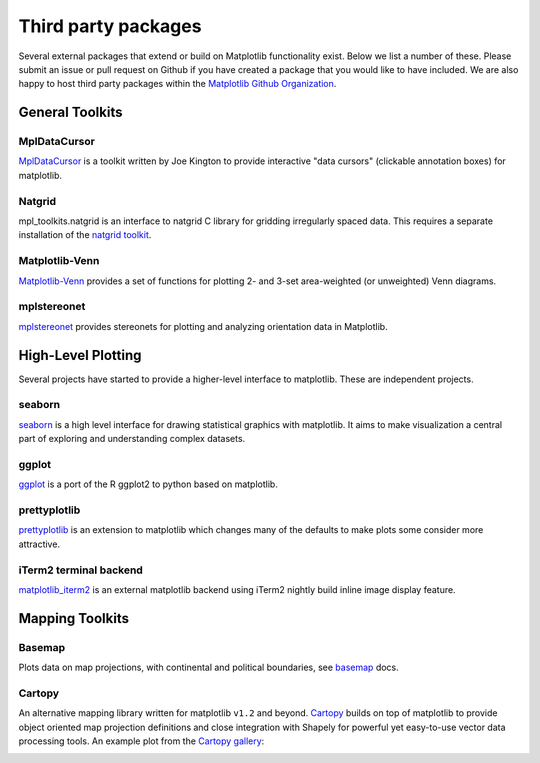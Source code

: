 .. _thirdparty-index:

*********************
 Third party packages
*********************

Several external packages that extend or build on Matplotlib functionality
exist. Below we list a number of these. Please submit an issue or pull request 
on Github if you have created a package that you would like to have included.
We are also happy to host third party packages within the `Matplotlib Github
Organization <https://github.com/matplotlib>`_.

.. _toolkits-general:

General Toolkits
****************


.. _toolkit_mpldatacursor:

MplDataCursor
=============

`MplDataCursor <https://github.com/joferkington/mpldatacursor>`_ is a
toolkit written by Joe Kington to provide interactive "data cursors"
(clickable annotation boxes) for matplotlib.


.. _toolkit_natgrid:

Natgrid
=======

mpl_toolkits.natgrid is an interface to natgrid C library for gridding
irregularly spaced data.  This requires a separate installation of the
`natgrid toolkit <http://github.com/matplotlib/natgrid>`__.


.. _toolkit_matplotlibvenn:

Matplotlib-Venn
===============

`Matplotlib-Venn <https://github.com/konstantint/matplotlib-venn>`_ provides a set of functions for plotting 2- and 3-set area-weighted (or unweighted) Venn diagrams.

mplstereonet
===============

`mplstereonet <https://github.com/joferkington/mplstereonet>`_ provides stereonets for plotting and analyzing orientation data in Matplotlib.  


.. _hl_plotting:

High-Level Plotting
*******************

Several projects have started to provide a higher-level interface to
matplotlib.  These are independent projects.

.. _toolkit_seaborn:

seaborn
=======

`seaborn <http://web.stanford.edu/~mwaskom/software/seaborn>`_ is a high
level interface for drawing statistical graphics with matplotlib. It
aims to make visualization a central part of exploring and
understanding complex datasets.

.. _toolkit_ggplot:

ggplot
======

`ggplot <https://github.com/yhat/ggplot>`_ is a port of the R ggplot2
to python based on matplotlib.


.. _toolkit_prettyplotlib:

prettyplotlib
=============

`prettyplotlib <https://olgabot.github.io/prettyplotlib>`_ is an extension
to matplotlib which changes many of the defaults to make plots some
consider more attractive.


iTerm2 terminal backend
=======================

`matplotlib_iterm2 <https://github.com/oselivanov/matplotlib_iterm2>`_ is an
external matplotlib backend using iTerm2 nightly build inline image display
feature.

.. image:: /_static/matplotlib_iterm2_demo.png


.. _toolkits-mapping:

Mapping Toolkits
****************


.. _toolkit_basemap:

Basemap
=======

Plots data on map projections, with continental and political
boundaries, see `basemap <http://matplotlib.org/basemap>`_
docs.

.. image:: /_static/basemap_contour1.png
    :height: 400px



Cartopy
=======

An alternative mapping library written for matplotlib ``v1.2`` and beyond.
`Cartopy <http://scitools.org.uk/cartopy/docs/latest>`_ builds on top of
matplotlib to provide object oriented map projection definitions and close
integration with Shapely for powerful yet easy-to-use vector data processing
tools. An example plot from the
`Cartopy gallery <http://scitools.org.uk/cartopy/docs/latest/gallery.html>`_:

.. image:: /_static/cartopy_hurricane_katrina_01_00.png
    :height: 400px
